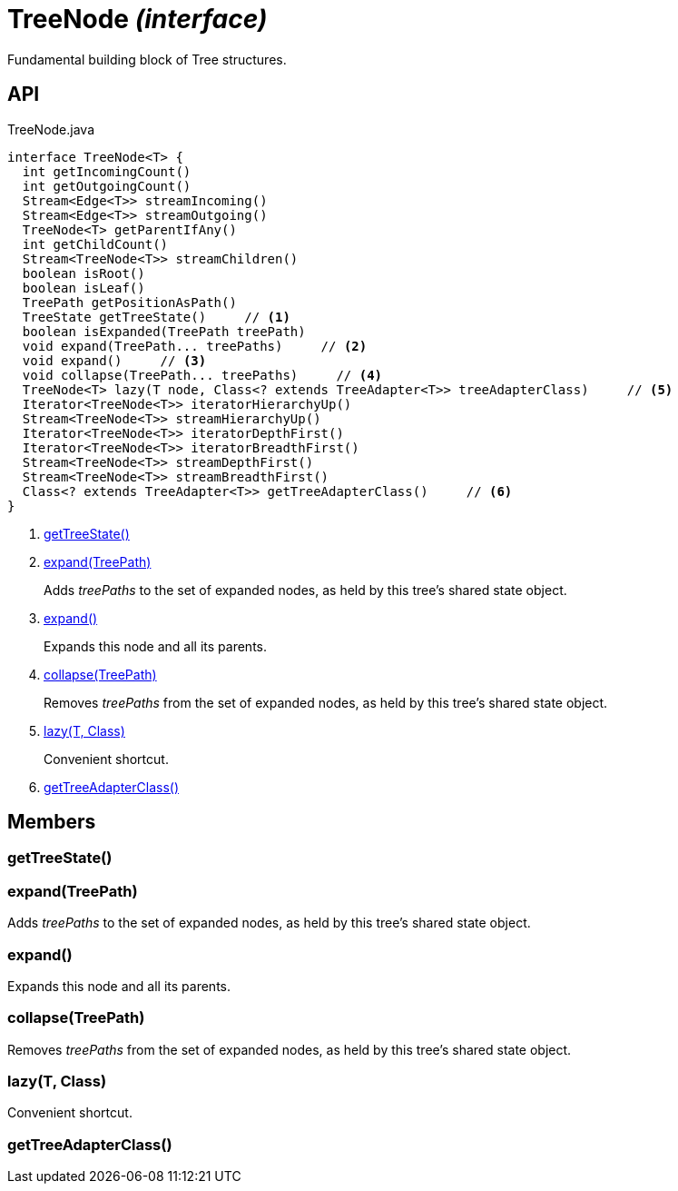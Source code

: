 = TreeNode _(interface)_
:Notice: Licensed to the Apache Software Foundation (ASF) under one or more contributor license agreements. See the NOTICE file distributed with this work for additional information regarding copyright ownership. The ASF licenses this file to you under the Apache License, Version 2.0 (the "License"); you may not use this file except in compliance with the License. You may obtain a copy of the License at. http://www.apache.org/licenses/LICENSE-2.0 . Unless required by applicable law or agreed to in writing, software distributed under the License is distributed on an "AS IS" BASIS, WITHOUT WARRANTIES OR  CONDITIONS OF ANY KIND, either express or implied. See the License for the specific language governing permissions and limitations under the License.

Fundamental building block of Tree structures.

== API

[source,java]
.TreeNode.java
----
interface TreeNode<T> {
  int getIncomingCount()
  int getOutgoingCount()
  Stream<Edge<T>> streamIncoming()
  Stream<Edge<T>> streamOutgoing()
  TreeNode<T> getParentIfAny()
  int getChildCount()
  Stream<TreeNode<T>> streamChildren()
  boolean isRoot()
  boolean isLeaf()
  TreePath getPositionAsPath()
  TreeState getTreeState()     // <.>
  boolean isExpanded(TreePath treePath)
  void expand(TreePath... treePaths)     // <.>
  void expand()     // <.>
  void collapse(TreePath... treePaths)     // <.>
  TreeNode<T> lazy(T node, Class<? extends TreeAdapter<T>> treeAdapterClass)     // <.>
  Iterator<TreeNode<T>> iteratorHierarchyUp()
  Stream<TreeNode<T>> streamHierarchyUp()
  Iterator<TreeNode<T>> iteratorDepthFirst()
  Iterator<TreeNode<T>> iteratorBreadthFirst()
  Stream<TreeNode<T>> streamDepthFirst()
  Stream<TreeNode<T>> streamBreadthFirst()
  Class<? extends TreeAdapter<T>> getTreeAdapterClass()     // <.>
}
----

<.> xref:#getTreeState__[getTreeState()]
<.> xref:#expand__TreePath[expand(TreePath)]
+
--
Adds _treePaths_ to the set of expanded nodes, as held by this tree's shared state object.
--
<.> xref:#expand__[expand()]
+
--
Expands this node and all its parents.
--
<.> xref:#collapse__TreePath[collapse(TreePath)]
+
--
Removes _treePaths_ from the set of expanded nodes, as held by this tree's shared state object.
--
<.> xref:#lazy__T_Class[lazy(T, Class)]
+
--
Convenient shortcut.
--
<.> xref:#getTreeAdapterClass__[getTreeAdapterClass()]

== Members

[#getTreeState__]
=== getTreeState()

[#expand__TreePath]
=== expand(TreePath)

Adds _treePaths_ to the set of expanded nodes, as held by this tree's shared state object.

[#expand__]
=== expand()

Expands this node and all its parents.

[#collapse__TreePath]
=== collapse(TreePath)

Removes _treePaths_ from the set of expanded nodes, as held by this tree's shared state object.

[#lazy__T_Class]
=== lazy(T, Class)

Convenient shortcut.

[#getTreeAdapterClass__]
=== getTreeAdapterClass()
